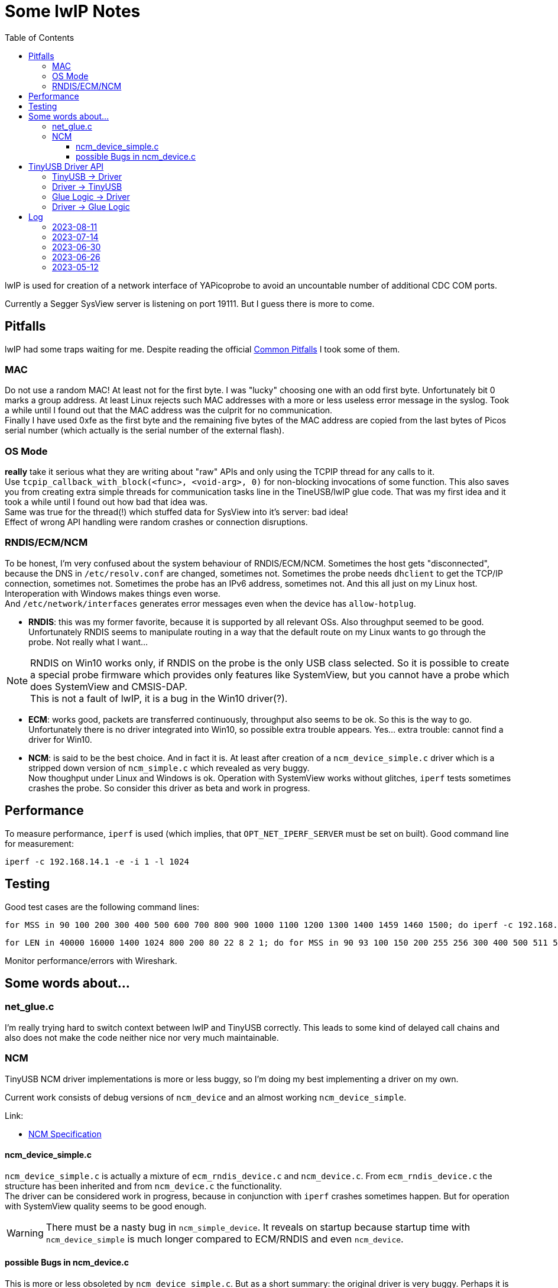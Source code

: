 :imagesdir: png
:source-highlighter: rouge
:toc:
:toclevels: 5




# Some lwIP Notes

lwIP is used for creation of a network interface of YAPicoprobe to avoid
an uncountable number of additional CDC COM ports.

Currently a Segger SysView server is listening on port 19111.
But I guess there is more to come.


## Pitfalls

lwIP had some traps waiting for me.  Despite reading the official
https://www.nongnu.org/lwip/2_1_x/pitfalls.html[Common Pitfalls]
I took some of them.


### MAC

Do not use a random MAC!  At least not for the first byte.
I was "lucky" choosing one with an odd first byte.  Unfortunately
bit 0 marks a group address.  At least Linux rejects such MAC
addresses with a more or less useless error message in the syslog.
Took a while until I found out that the MAC address was the culprit
for no communication. +
Finally I have used 0xfe as the first byte and the remaining five
bytes of the MAC address are copied from the last bytes of Picos serial number
(which actually is the serial number of the external flash).
   
### OS Mode

*really* take it serious what they are writing about "raw" APIs
and only using the TCPIP thread for any calls to it. +
Use `tcpip_callback_with_block(<func>, <void-arg>, 0)` for
non-blocking invocations of some function.  This also saves you
from creating extra simple threads for communication tasks line
in the TineUSB/lwIP glue code.  That was my first idea and it took
a while until I found out how bad that idea was. +
Same was true for the thread(!) which stuffed data for SysView into
it's server:  bad idea! +
Effect of wrong API handling were random crashes or connection
disruptions.


### RNDIS/ECM/NCM

To be honest, I'm very confused about the system behaviour of RNDIS/ECM/NCM.
Sometimes the host gets "disconnected", because the DNS in `/etc/resolv.conf`
are changed, sometimes not.  Sometimes the probe needs `dhclient` to get
the TCP/IP connection, sometimes not.  Sometimes the probe has an IPv6 address, sometimes
not.  And this all just on my Linux host.  Interoperation with Windows
makes things even worse. +
And `/etc/network/interfaces` generates error
messages even when the device has `allow-hotplug`.

* *RNDIS*: this was my former favorite, because it is supported by all
  relevant OSs.  Also throughput seemed to be good. 
  Unfortunately RNDIS seems to manipulate routing in a way that the
  default route on my Linux wants to go through the probe.  Not
  really what I want...

[NOTE]
====
RNDIS on Win10 works only, if RNDIS on the probe is the only USB class selected.
So it is possible to create a special probe firmware which provides only features
like SystemView, but you cannot have a probe which does SystemView and CMSIS-DAP. +
This is not a fault of lwIP, it is a bug in the Win10 driver(?).
====

* *ECM*: works good, packets are transferred continuously, throughput
  also seems to be ok.  So this is the way to go. +
  Unfortunately there is no driver integrated into Win10, so possible 
  extra trouble appears.  Yes... extra trouble: cannot find a driver
  for Win10.
     
* *NCM*: is said to be the best choice.  And in fact it is.
  At least after creation of a `ncm_device_simple.c` driver which is a
  stripped down version of `ncm_simple.c` which revealed as very buggy. +
  Now thoughput under Linux and Windows is ok.  Operation with SystemView
  works without glitches, `iperf` tests sometimes crashes the probe.
  So consider this driver as beta and work in progress.



## Performance

To measure performance, `iperf` is used (which implies, that `OPT_NET_IPERF_SERVER`
must be set on built).  Good command line for measurement:

  iperf -c 192.168.14.1 -e -i 1 -l 1024

## Testing

Good test cases are the following command lines:

  for MSS in 90 100 200 300 400 500 600 700 800 900 1000 1100 1200 1300 1400 1459 1460 1500; do iperf -c 192.168.14.1 -e -i 1 -l 1024 -M $MSS; sleep 10; done
  
  for LEN in 40000 16000 1400 1024 800 200 80 22 8 2 1; do for MSS in 90 93 100 150 200 255 256 300 400 500 511 512 600 700 800 900 1000 1100 1200 1300 1400 1450 1459 1460 1500; do iperf -c 192.168.14.1 -e -i 1 -l $LEN -M $MSS; sleep 2; done; done

Monitor performance/errors with Wireshark.


## Some words about...

### net_glue.c

I'm really trying hard to switch context between lwIP and TinyUSB correctly.  This leads
to some kind of delayed call chains and also does not make the code neither nice nor
very much maintainable.


### NCM

TinyUSB NCM driver implementations is more or less buggy, so I'm doing my best
implementing a driver on my own.

Current work consists of debug versions of `ncm_device` and an almost
working `ncm_device_simple`.

Link:

* link:extern/NCM10-20101124-track.pdf[NCM Specification]


#### ncm_device_simple.c

`ncm_device_simple.c` is actually a mixture of `ecm_rndis_device.c` and `ncm_device.c`.
From `ecm_rndis_device.c` the structure has been inherited and from `ncm_device.c` the 
functionality. +
The driver can be considered work in progress, because in conjunction with `iperf`
crashes sometimes happen.  But for operation with SystemView quality seems to be good enough.

WARNING: There must be a nasty bug in `ncm_simple_device`.  It reveals on startup
because startup time with `ncm_device_simple` is much longer compared to ECM/RNDIS and even
`ncm_device`.


#### possible Bugs in ncm_device.c

This is more or less obsoleted by `ncm_device_simple.c`.  But as a short summary: the original
driver is very buggy.  Perhaps it is working in certain scenarios, but for sure not together with
SystemView.

* not sure, but perhaps it is best to call all functions within ncm_device in the FreeRTOS
  context of TinyUSB
* `wNtbOutMaxDatagrams` must be set to 1 [2023-06-27]
** iperf runs then
** Systemview still has problems
** `wNtbOutMaxDatagrams == 0` generates a lot of retries with iperf
* I guess that the *major problem* lies within handle_incoming_datagram() because it changes values
  on an incoming packet although tud_network_recv_renew() is still handling the old one
* is there multicore a problem!? (14.7.2023: no!)  I have seen retries with multicore even with 
  `wNtbOutMaxDatagrams = 1`
* I think it is assumed, that TinyUSB and lwIP are running in the same task (but in my scenario they don't)
* if removing debug messages, then the receive path seems to work better, which
  indicates a race condition somewhere

There is an open issue in the TinyUSB repo for this issue: https://github.com/hathach/tinyusb/issues/2068


## TinyUSB Driver API

### TinyUSB -> Driver

The following API is for calls from TinyUSB to the driver.
The calls are all initiated from within the TinyUSB stack.  Thus all are done in the context of TinyUSB.

[%autowidth]
[%header]
|===
|Name | Comment

|netd_init()
|Initialization of the driver on startup.  Called several times.

|netd_reset(rhport)
|Called several times on startup.  `rhport` seems to be zero in all calls.

|netd_open(rhport, *itf_desc, max_len)
|Connects the USB endpoints.  This is called once when the host driver
connects with the device.

|netd_control_xfer_cb(rhport, stage, *request)
|called after `netd_open()`.  Only `stage==CONTROL_STAGE_SETUP` seems to be
of interest.

|netd_xfer_cb(rhport, ep_addr, result, xferred_bytes)
a|Depending on `ep_addr` the driver is told here, that a

* packet can be fetched from the stack for further processing within the driver
* packet transmission can be started
* report packet should be transmitted (that's about communication parameters)
|===


### Driver -> TinyUSB

The driver has a whole bunch of available API calls.  The most important are:

[%autowidth]
[%header]
|===
|Name | Comment

|tud_control_status()
|Send STATUS (zero length) packet.  Called in `netd_control_xfer_cb()`.

|tud_control_xfer()
|Carry out Data and Status stage of control transfer.  Called in `netd_control_xfer_cb()`.

|usbd_edpt_busy()
|Check whether an endpoint is busy or ready for the next `usbd_edpt_xfer()`.

|usbd_edpt_open()
|Used during `netd_open()`.

|usbd_edpt_xfer()
|Submit a USB transfer.  For receive operation, the specified buffer must be empty.
For transmit operation, the buffer may not be touched, until the corresponding
`netd_xfer_cb()` is received.

|usbd_open_edpt_pair()
|Used during `netd_open()`.
|===


### Glue Logic -> Driver

The following API is for call from glue logic to the driver.  The glue logic tries hard to issue
the calls in the TinyUSB context as well.  But this is not guaranteed I'm afraid (other developers).

[%autowidth]
[%header]
|===
|Name | Comment

|tud_network_can_xmit(size)
|check if the driver buffer allows another datagram with the specified size.
If the driver tells the glue logic that there is space enough for the datagram, the glue logic
calls in the next step `tud_network_xmit()`. +
Not sure how recovery works if there is no space left.  So at the moment the glue logic
is responsible for retries.

|[.line-through]#tud_network_link_state_cb(state)#
|[.line-through]#seems to be obsolete.  No call found within the stack.  So do not implement.
PR at TinyUSB pending to remove the call.#

|tud_network_recv_renew()
|Called when the glue logic has the opinion that the driver should check if it
can enable receive logic.  The function has to check, if the USB channel
and receive buffer are available.  Another option (for NCM) is, that there are
still buffered datagrams which can then be transferred via `tud_network_recv_cb()`.

|tud_network_xmit(*ref, arg)
|The glue logic requests a datagram transfer into the driver.  The driver may then
prepare for the actual copy operation from glue logic which is performed via
`tud_network_xmit_cb(dst, ref, arg)`.  Transmission does not have to take place.  E.g.
the NCM driver should be capable of buffering multiple datagrams into one
big NCM transfer block.
The call must succeed.
|===


### Driver -> Glue Logic

The glue logic also provides some API which has to be used by the driver.  The driver always
calls the glue logic in the TinyUSB context.

[%autowidth]
[%header]
|===
|Name | Comment

|tud_network_recv_cb(*src, size)
|Transfer a single datagram from the driver to the glue logic.  When the layer above the glue logic (lwIP)
has handled the datagram, it issues a `tud_network_recv_renew()` so the process of datagram reception
does not die.

|tud_network_xmit_cb(*dst, *ref, arg)
|The driver calls this function from `tud_network_xmit()` to perform the actual copy operation
of the datagram from glue logic into the driver.  The two parameters are not changed by
the driver, except that it specifies an additional copy destination.
|===



## Log

### 2023-08-11

* BUG: with `ncm_device_simple` startup time of the probe is much longer compared
  to ECM/RNDIS or even `ncm_device`.  With startup time I mean the time until there is
  something visible on the probes debug output.  For ECM/RNDIS/ncm_device this is almost
  instantly, with `ncm_device_simple` it takes ~10s! +
  -> reverted to `ncm_device` because SystemView runs without problems with it
    
### 2023-07-14

* did some performance tuning with lwIP and TinyUSB
* stripped sources
* BUG: `ncm_device_simple` sometimes crashes with `iperf`

### 2023-06-30

* for debugging purposes reimplemented `ncm_device_simple.c` which can hold only
  one ethernet frame per NTB (NCM Transfer Block).  This unfortunately requires
  that the original `ncm_device.c` must be outcommented via `#if` on top.
 
### 2023-06-26

* after some changes to `rtt_console.c`, `net_sysview.c` and `net_glue.c`
  ECM is working again as expected
 
### 2023-05-12

* for unknown reasons the probe is even with ECM in stutter mode, don't know
  why, that worked before smoothly.  Transfer rate is bad
* systemview test program (NoOS) on the target:
** it already worked with around 10000 events/s, now the limit is ~3000
** if there is a SysTick ISR then SystemView is completely messed up.
   Checked that locking is included.  Seems to be so.


